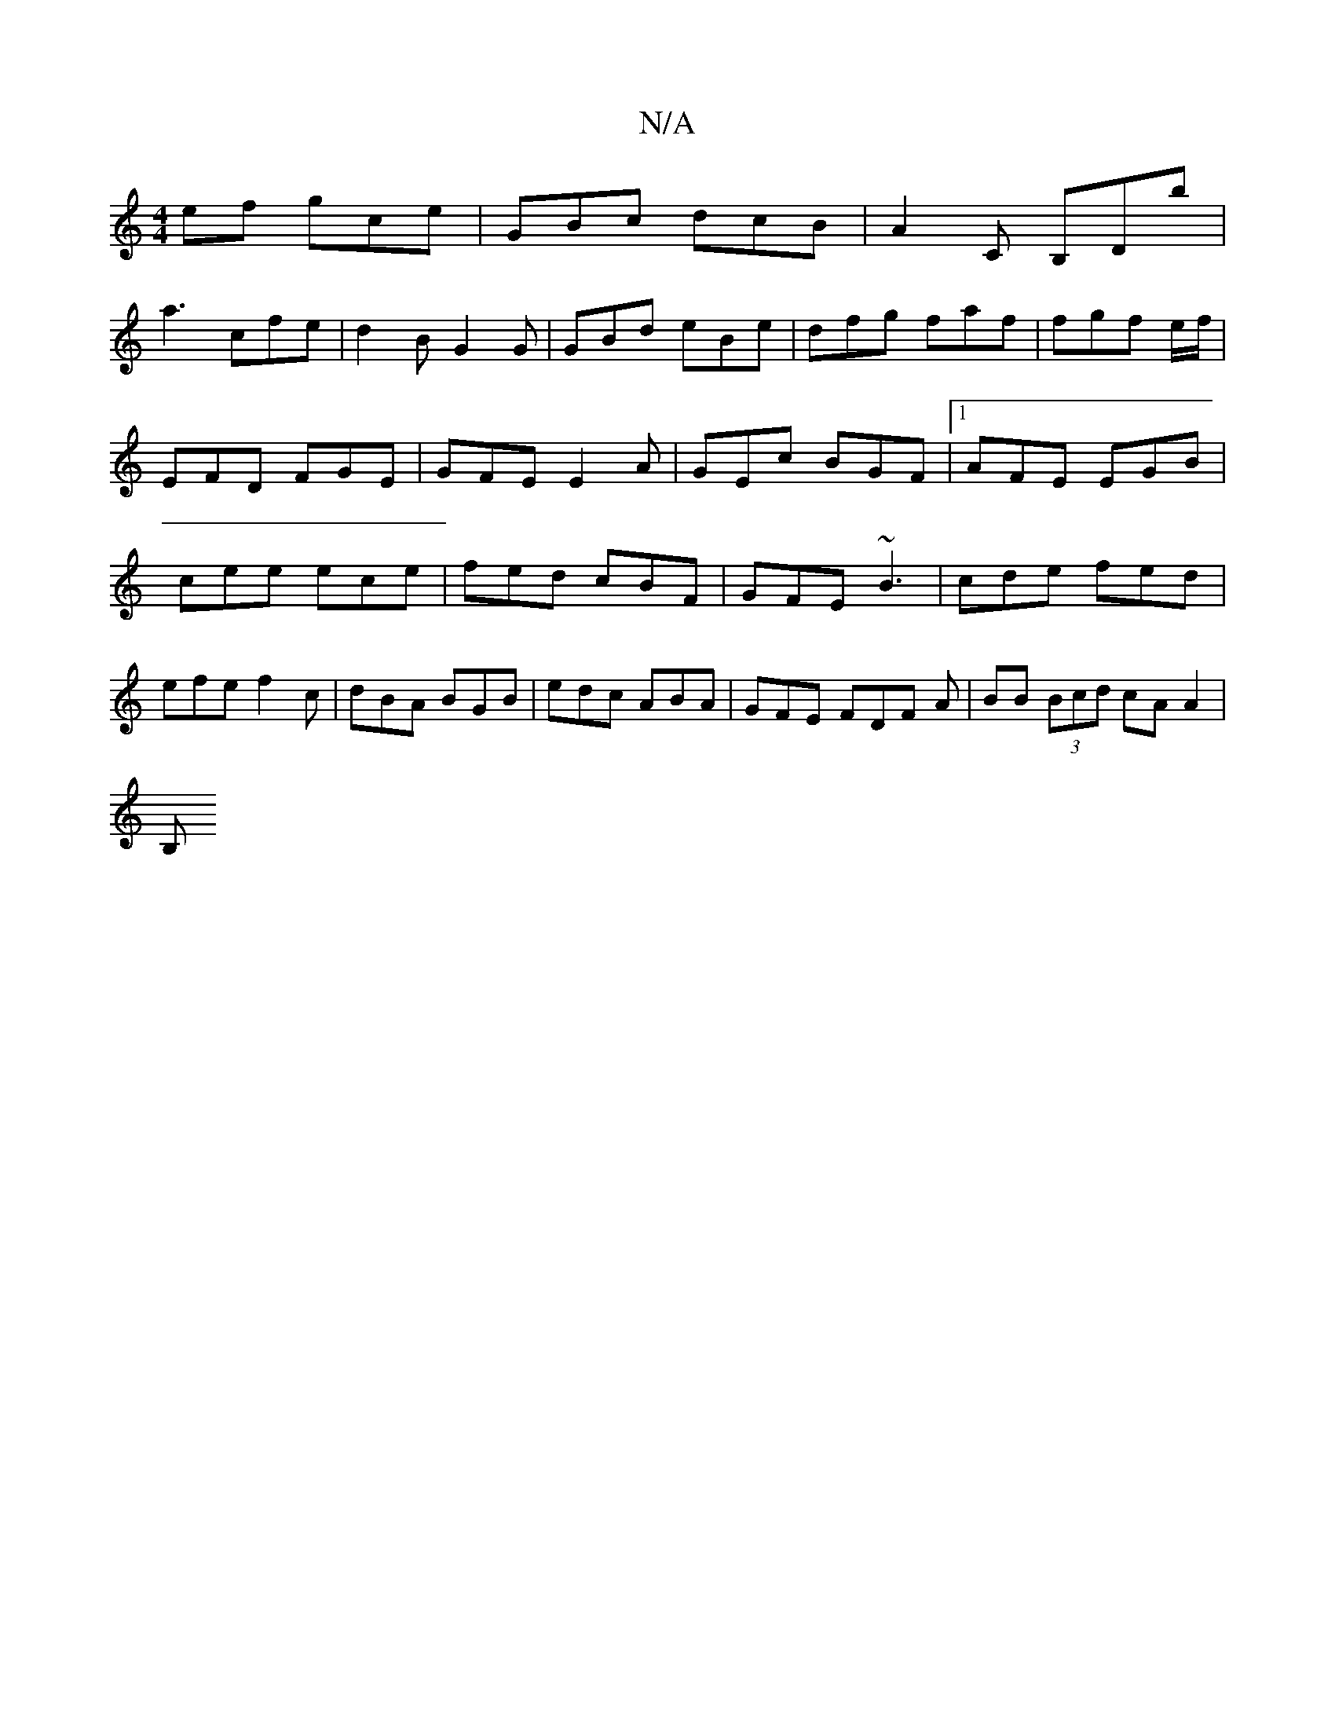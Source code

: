 X:1
T:N/A
M:4/4
R:N/A
K:Cmajor
ef gce|GBc dcB|A2C B,Db|
a3 c’fe | d2 B G2 G | GBd eBe | dfg faf | fgf e/f/ | EFD FGE|GFE E2A|GEc BGF|1 AFE EGB | cee ece | fed cBF |GFE ~B3|cde fed|efe f2c|dBA BGB|edc ABA|GFE FDF A|BB (3Bcd cAA2|
B,
